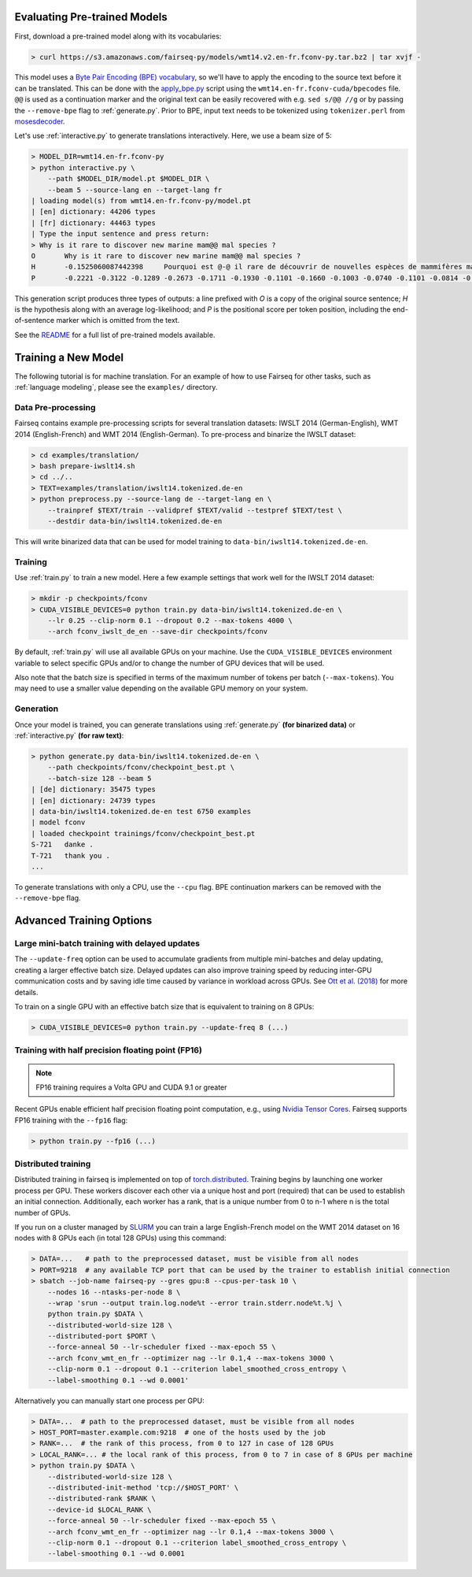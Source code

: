 Evaluating Pre-trained Models
=============================

First, download a pre-trained model along with its vocabularies:

.. code-block:: console

    > curl https://s3.amazonaws.com/fairseq-py/models/wmt14.v2.en-fr.fconv-py.tar.bz2 | tar xvjf -

This model uses a `Byte Pair Encoding (BPE)
vocabulary <https://arxiv.org/abs/1508.07909>`__, so we'll have to apply
the encoding to the source text before it can be translated. This can be
done with the
`apply\_bpe.py <https://github.com/rsennrich/subword-nmt/blob/master/apply_bpe.py>`__
script using the ``wmt14.en-fr.fconv-cuda/bpecodes`` file. ``@@`` is
used as a continuation marker and the original text can be easily
recovered with e.g. ``sed s/@@ //g`` or by passing the ``--remove-bpe``
flag to :ref:`generate.py`. Prior to BPE, input text needs to be tokenized
using ``tokenizer.perl`` from
`mosesdecoder <https://github.com/moses-smt/mosesdecoder>`__.

Let's use :ref:`interactive.py` to generate translations
interactively. Here, we use a beam size of 5:

.. code-block:: console

    > MODEL_DIR=wmt14.en-fr.fconv-py
    > python interactive.py \
        --path $MODEL_DIR/model.pt $MODEL_DIR \
        --beam 5 --source-lang en --target-lang fr
    | loading model(s) from wmt14.en-fr.fconv-py/model.pt
    | [en] dictionary: 44206 types
    | [fr] dictionary: 44463 types
    | Type the input sentence and press return:
    > Why is it rare to discover new marine mam@@ mal species ?
    O       Why is it rare to discover new marine mam@@ mal species ?
    H       -0.1525060087442398     Pourquoi est @-@ il rare de découvrir de nouvelles espèces de mammifères marins ?
    P       -0.2221 -0.3122 -0.1289 -0.2673 -0.1711 -0.1930 -0.1101 -0.1660 -0.1003 -0.0740 -0.1101 -0.0814 -0.1238 -0.0985 -0.1288

This generation script produces three types of outputs: a line prefixed
with *O* is a copy of the original source sentence; *H* is the
hypothesis along with an average log-likelihood; and *P* is the
positional score per token position, including the
end-of-sentence marker which is omitted from the text.

See the `README <https://github.com/pytorch/fairseq#pre-trained-models>`__ for a
full list of pre-trained models available.

Training a New Model
====================

The following tutorial is for machine translation. For an example of how
to use Fairseq for other tasks, such as :ref:`language modeling`, please see the
``examples/`` directory.

Data Pre-processing
-------------------

Fairseq contains example pre-processing scripts for several translation
datasets: IWSLT 2014 (German-English), WMT 2014 (English-French) and WMT
2014 (English-German). To pre-process and binarize the IWSLT dataset:

.. code-block:: console

    > cd examples/translation/
    > bash prepare-iwslt14.sh
    > cd ../..
    > TEXT=examples/translation/iwslt14.tokenized.de-en
    > python preprocess.py --source-lang de --target-lang en \
        --trainpref $TEXT/train --validpref $TEXT/valid --testpref $TEXT/test \
        --destdir data-bin/iwslt14.tokenized.de-en

This will write binarized data that can be used for model training to
``data-bin/iwslt14.tokenized.de-en``.

Training
--------

Use :ref:`train.py` to train a new model. Here a few example settings that work
well for the IWSLT 2014 dataset:

.. code-block:: console

    > mkdir -p checkpoints/fconv
    > CUDA_VISIBLE_DEVICES=0 python train.py data-bin/iwslt14.tokenized.de-en \
        --lr 0.25 --clip-norm 0.1 --dropout 0.2 --max-tokens 4000 \
        --arch fconv_iwslt_de_en --save-dir checkpoints/fconv

By default, :ref:`train.py` will use all available GPUs on your machine. Use the
``CUDA_VISIBLE_DEVICES`` environment variable to select specific GPUs and/or to
change the number of GPU devices that will be used.

Also note that the batch size is specified in terms of the maximum
number of tokens per batch (``--max-tokens``). You may need to use a
smaller value depending on the available GPU memory on your system.

Generation
----------

Once your model is trained, you can generate translations using
:ref:`generate.py` **(for binarized data)** or
:ref:`interactive.py` **(for raw text)**:

.. code-block:: console

    > python generate.py data-bin/iwslt14.tokenized.de-en \
        --path checkpoints/fconv/checkpoint_best.pt \
        --batch-size 128 --beam 5
    | [de] dictionary: 35475 types
    | [en] dictionary: 24739 types
    | data-bin/iwslt14.tokenized.de-en test 6750 examples
    | model fconv
    | loaded checkpoint trainings/fconv/checkpoint_best.pt
    S-721   danke .
    T-721   thank you .
    ...

To generate translations with only a CPU, use the ``--cpu`` flag. BPE
continuation markers can be removed with the ``--remove-bpe`` flag.

Advanced Training Options
=========================

Large mini-batch training with delayed updates
----------------------------------------------

The ``--update-freq`` option can be used to accumulate gradients from
multiple mini-batches and delay updating, creating a larger effective
batch size. Delayed updates can also improve training speed by reducing
inter-GPU communication costs and by saving idle time caused by variance
in workload across GPUs. See `Ott et al.
(2018) <https://arxiv.org/abs/1806.00187>`__ for more details.

To train on a single GPU with an effective batch size that is equivalent
to training on 8 GPUs:

.. code-block:: console

    > CUDA_VISIBLE_DEVICES=0 python train.py --update-freq 8 (...)

Training with half precision floating point (FP16)
--------------------------------------------------

.. note::

    FP16 training requires a Volta GPU and CUDA 9.1 or greater

Recent GPUs enable efficient half precision floating point computation,
e.g., using `Nvidia Tensor Cores
<https://docs.nvidia.com/deeplearning/sdk/mixed-precision-training/index.html>`__.
Fairseq supports FP16 training with the ``--fp16`` flag:

.. code-block:: console

    > python train.py --fp16 (...)

Distributed training
--------------------

Distributed training in fairseq is implemented on top of
`torch.distributed <http://pytorch.org/docs/master/distributed.html>`__.
Training begins by launching one worker process per GPU. These workers
discover each other via a unique host and port (required) that can be
used to establish an initial connection. Additionally, each worker has a
rank, that is a unique number from 0 to n-1 where n is the total number
of GPUs.

If you run on a cluster managed by
`SLURM <https://slurm.schedmd.com/>`__ you can train a large
English-French model on the WMT 2014 dataset on 16 nodes with 8 GPUs
each (in total 128 GPUs) using this command:

.. code-block:: console

    > DATA=...   # path to the preprocessed dataset, must be visible from all nodes
    > PORT=9218  # any available TCP port that can be used by the trainer to establish initial connection
    > sbatch --job-name fairseq-py --gres gpu:8 --cpus-per-task 10 \
        --nodes 16 --ntasks-per-node 8 \
        --wrap 'srun --output train.log.node%t --error train.stderr.node%t.%j \
        python train.py $DATA \
        --distributed-world-size 128 \
        --distributed-port $PORT \
        --force-anneal 50 --lr-scheduler fixed --max-epoch 55 \
        --arch fconv_wmt_en_fr --optimizer nag --lr 0.1,4 --max-tokens 3000 \
        --clip-norm 0.1 --dropout 0.1 --criterion label_smoothed_cross_entropy \
        --label-smoothing 0.1 --wd 0.0001'

Alternatively you can manually start one process per GPU:

.. code-block:: console

    > DATA=...  # path to the preprocessed dataset, must be visible from all nodes
    > HOST_PORT=master.example.com:9218  # one of the hosts used by the job
    > RANK=...  # the rank of this process, from 0 to 127 in case of 128 GPUs
    > LOCAL_RANK=... # the local rank of this process, from 0 to 7 in case of 8 GPUs per machine
    > python train.py $DATA \
        --distributed-world-size 128 \
        --distributed-init-method 'tcp://$HOST_PORT' \
        --distributed-rank $RANK \
        --device-id $LOCAL_RANK \
        --force-anneal 50 --lr-scheduler fixed --max-epoch 55 \
        --arch fconv_wmt_en_fr --optimizer nag --lr 0.1,4 --max-tokens 3000 \
        --clip-norm 0.1 --dropout 0.1 --criterion label_smoothed_cross_entropy \
        --label-smoothing 0.1 --wd 0.0001
